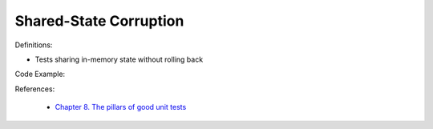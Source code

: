 Shared-State Corruption 
^^^^^
Definitions:

* Tests sharing in-memory state without rolling back


Code Example::

References:

 * `Chapter 8. The pillars of good unit tests <https://apprize.best/c/unit/8.html>`_

